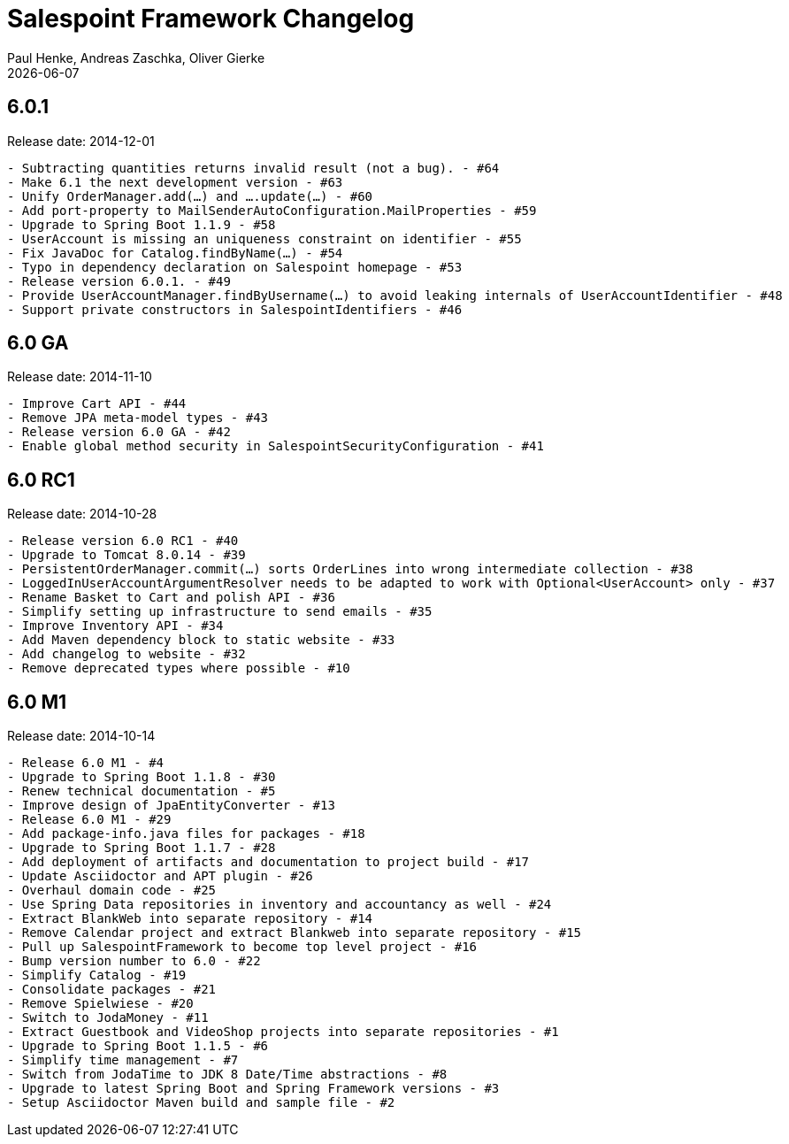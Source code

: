 = Salespoint Framework Changelog
Paul Henke, Andreas Zaschka, Oliver Gierke
:revdate: {localdate}

:numbered!:
[6.0.1]
== 6.0.1

Release date: 2014-12-01

----
- Subtracting quantities returns invalid result (not a bug). - #64
- Make 6.1 the next development version - #63
- Unify OrderManager.add(…) and ….update(…) - #60
- Add port-property to MailSenderAutoConfiguration.MailProperties - #59
- Upgrade to Spring Boot 1.1.9 - #58
- UserAccount is missing an uniqueness constraint on identifier - #55
- Fix JavaDoc for Catalog.findByName(…) - #54
- Typo in dependency declaration on Salespoint homepage - #53
- Release version 6.0.1. - #49
- Provide UserAccountManager.findByUsername(…) to avoid leaking internals of UserAccountIdentifier - #48
- Support private constructors in SalespointIdentifiers - #46
----

:numbered!:
[6.0-GA]
== 6.0 GA

Release date: 2014-11-10

----
- Improve Cart API - #44
- Remove JPA meta-model types - #43
- Release version 6.0 GA - #42
- Enable global method security in SalespointSecurityConfiguration - #41
----

:numbered!:
[6.0-RC1]
== 6.0 RC1

Release date: 2014-10-28

----
- Release version 6.0 RC1 - #40
- Upgrade to Tomcat 8.0.14 - #39
- PersistentOrderManager.commit(…) sorts OrderLines into wrong intermediate collection - #38
- LoggedInUserAccountArgumentResolver needs to be adapted to work with Optional<UserAccount> only - #37
- Rename Basket to Cart and polish API - #36
- Simplify setting up infrastructure to send emails - #35
- Improve Inventory API - #34
- Add Maven dependency block to static website - #33
- Add changelog to website - #32
- Remove deprecated types where possible - #10
----

:numbered!:
[6.0-M1]
== 6.0 M1

Release date: 2014-10-14

----
- Release 6.0 M1 - #4
- Upgrade to Spring Boot 1.1.8 - #30
- Renew technical documentation - #5
- Improve design of JpaEntityConverter - #13
- Release 6.0 M1 - #29
- Add package-info.java files for packages - #18
- Upgrade to Spring Boot 1.1.7 - #28
- Add deployment of artifacts and documentation to project build - #17
- Update Asciidoctor and APT plugin - #26
- Overhaul domain code - #25
- Use Spring Data repositories in inventory and accountancy as well - #24
- Extract BlankWeb into separate repository - #14
- Remove Calendar project and extract Blankweb into separate repository - #15
- Pull up SalespointFramework to become top level project - #16
- Bump version number to 6.0 - #22
- Simplify Catalog - #19
- Consolidate packages - #21
- Remove Spielwiese - #20
- Switch to JodaMoney - #11
- Extract Guestbook and VideoShop projects into separate repositories - #1
- Upgrade to Spring Boot 1.1.5 - #6
- Simplify time management - #7
- Switch from JodaTime to JDK 8 Date/Time abstractions - #8
- Upgrade to latest Spring Boot and Spring Framework versions - #3
- Setup Asciidoctor Maven build and sample file - #2
----
